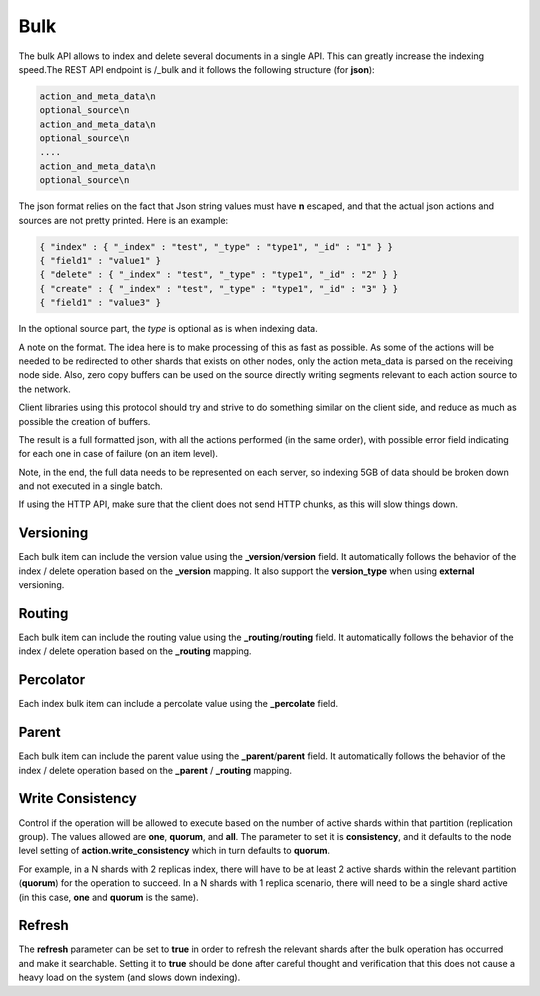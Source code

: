 .. _es-guide-reference-api-bulk:

====
Bulk
====

The bulk API allows to index and delete several documents in a single API. This can greatly increase the indexing speed.The REST API endpoint is /_bulk and it follows the following structure (for **json**):


.. code-block:: js

    action_and_meta_data\n
    optional_source\n
    action_and_meta_data\n
    optional_source\n
    ....
    action_and_meta_data\n
    optional_source\n


The json format relies on the fact that Json string values must have **\n** escaped, and that the actual json actions and sources are not pretty printed. Here is an example:


.. code-block:: js

    { "index" : { "_index" : "test", "_type" : "type1", "_id" : "1" } }
    { "field1" : "value1" }
    { "delete" : { "_index" : "test", "_type" : "type1", "_id" : "2" } }
    { "create" : { "_index" : "test", "_type" : "type1", "_id" : "3" } }
    { "field1" : "value3" }
    


In the optional source part, the `type` is optional as is when indexing data.


A note on the format. The idea here is to make processing of this as fast as possible. As some of the actions will be needed to be redirected to other shards that exists on other nodes, only the action meta_data is parsed on the receiving node side. Also, zero copy buffers can be used on the source directly writing segments relevant to each action source to the network.


Client libraries using this protocol should try and strive to do something similar on the client side, and reduce as much as possible the creation of buffers.


The result is a full formatted json, with all the actions performed (in the same order), with possible error field indicating for each one in case of failure (on an item level).


Note, in the end, the full data needs to be represented on each server, so indexing 5GB of data should be broken down and not executed in a single batch.


If using the HTTP API, make sure that the client does not send HTTP chunks, as this will slow things down.


Versioning
==========

Each bulk item can include the version value using the **_version**/**version** field. It automatically follows the behavior of the index / delete operation based on the **_version** mapping. It also support the **version_type** when using **external** versioning.


Routing
=======

Each bulk item can include the routing value using the **_routing**/**routing** field. It automatically follows the behavior of the index / delete operation based on the **_routing** mapping.


Percolator
==========

Each index bulk item can include a percolate value using the **_percolate** field.


Parent
======

Each bulk item can include the parent value using the **_parent**/**parent** field. It automatically follows the behavior of the index / delete operation based on the **_parent** / **_routing** mapping.


Write Consistency
=================

Control if the operation will be allowed to execute based on the number of active shards within that partition (replication group). The values allowed are **one**, **quorum**, and **all**. The parameter to set it is **consistency**, and it defaults to the node level setting of **action.write_consistency** which in turn defaults to **quorum**.


For example, in a N shards with 2 replicas index, there will have to be at least 2 active shards within the relevant partition (**quorum**) for the operation to succeed. In a N shards with 1 replica scenario, there will need to be a single shard active (in this case, **one** and **quorum** is the same).


Refresh
=======

The **refresh** parameter can be set to **true** in order to refresh the relevant shards after the bulk operation has occurred and make it searchable. Setting it to **true** should be done after careful thought and verification that this does not cause a heavy load on the system (and slows down indexing).

